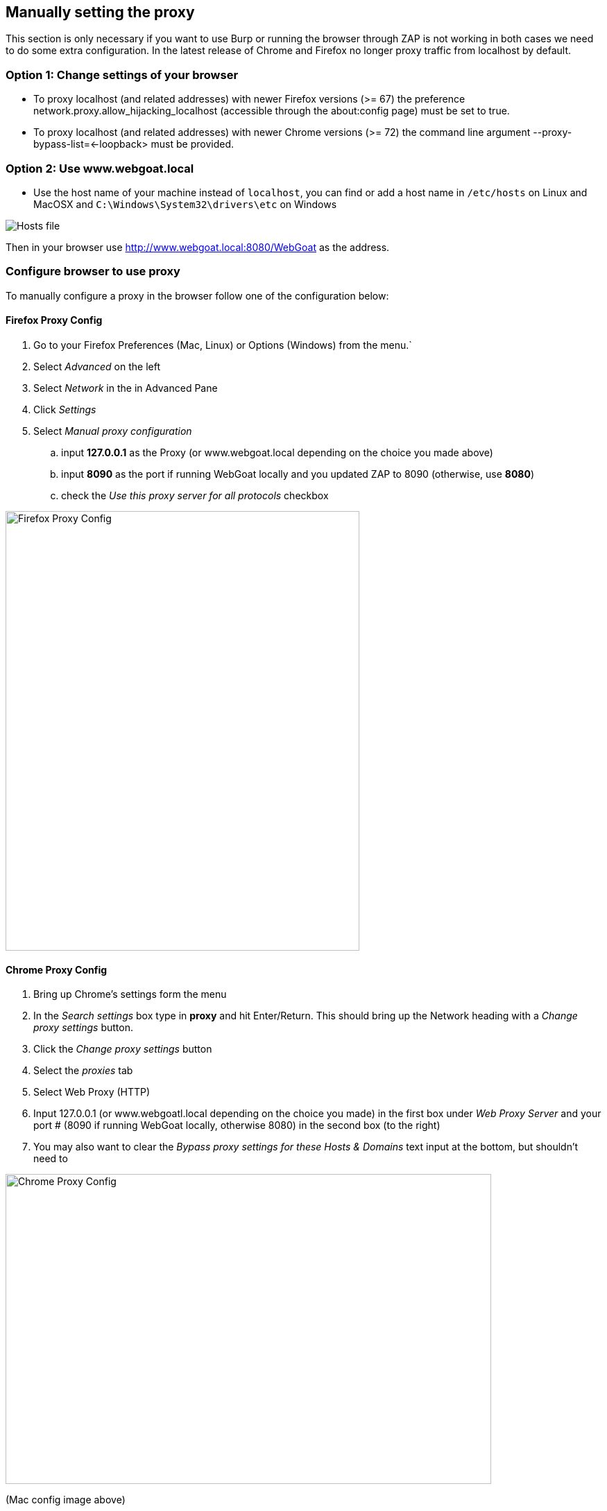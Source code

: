 == Manually setting the proxy

This section is only necessary if you want to use Burp or running the browser through ZAP is not working in both
cases we need to do some extra configuration.
In the latest release of Chrome and Firefox no longer proxy traffic from localhost by default.

=== Option 1: Change settings of your browser

- To proxy localhost (and related addresses) with newer Firefox versions (>= 67) the preference network.proxy.allow_hijacking_localhost (accessible through the about:config page) must be set to true.
- To proxy localhost (and related addresses) with newer Chrome versions (>= 72) the command line argument --proxy-bypass-list=<-loopback> must be provided.

=== Option 2: Use www.webgoat.local

- Use the host name of your machine instead of `localhost`, you can find or add a host name in `/etc/hosts` on Linux and MacOSX and `C:\Windows\System32\drivers\etc` on Windows

image::images/newlocalhost.png[Hosts file,style="lesson-image"]

Then in your browser use http://www.webgoat.local:8080/WebGoat as the address.

=== Configure browser to use proxy

To manually configure a proxy in the browser follow one of the configuration below:

==== Firefox Proxy Config

. Go to your Firefox Preferences (Mac, Linux) or Options (Windows) from the menu.`
. Select _Advanced_ on the left
. Select _Network_ in the in Advanced Pane
. Click _Settings_
. Select _Manual proxy configuration_
.. input *127.0.0.1* as the Proxy (or www.webgoat.local depending on the choice you made above)
.. input *8090* as the port if running WebGoat locally and you updated ZAP to 8090 (otherwise, use *8080*)
.. check the _Use this proxy server for all protocols_ checkbox

image::images/firefox-proxy-config.png[Firefox Proxy Config,510,634,style="lesson-image"]

==== Chrome Proxy Config

. Bring up Chrome's settings form the menu
. In the _Search settings_ box type in *proxy* and hit Enter/Return. This should bring up the Network heading with a _Change proxy settings_ button.
. Click the _Change proxy settings_ button
. Select the _proxies_ tab
. Select Web Proxy (HTTP)
. Input 127.0.0.1 (or www.webgoatl.local depending on the choice you made) in the first box under _Web Proxy Server_ and your port # (8090 if running WebGoat locally, otherwise 8080) in the second box (to the right)
. You may also want to clear the _Bypass proxy settings for these Hosts & Domains_ text input at the bottom, but shouldn't need to


image::images/chrome-manual-proxy.png[Chrome Proxy Config,700,447,style="lesson-image"]

(Mac config image above)

image::images/chrome-manual-proxy-win.png[Chrome Proxy, 394,346,style="lesson-image"]

(Win config image above)


